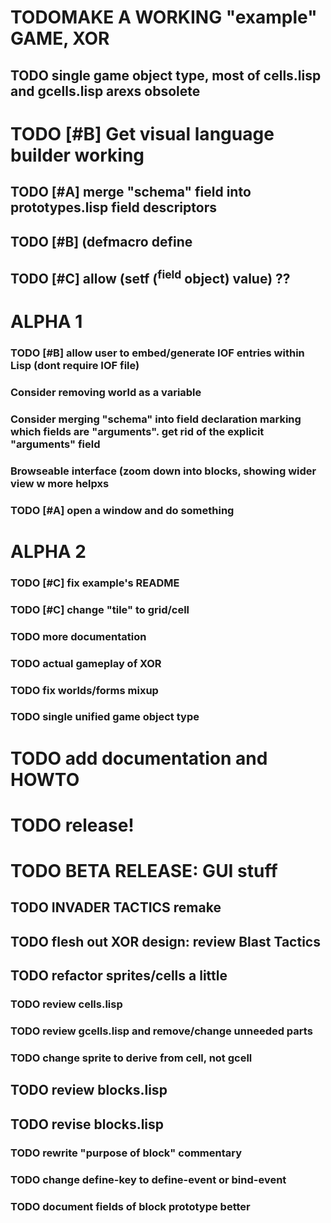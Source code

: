 * TODOMAKE A WORKING "example" GAME, XOR 
** TODO single game object type, most of cells.lisp and gcells.lisp arexs obsolete

* TODO [#B] Get visual language builder working
** TODO [#A] merge "schema" field into prototypes.lisp field descriptors
** TODO [#B] (defmacro define 
** TODO [#C] allow (setf (^field object) value) ??
* ALPHA 1
*** TODO [#B] allow user to embed/generate IOF entries within Lisp (dont require IOF file)
*** Consider removing *world* as a variable
*** Consider merging "schema" into field declaration marking which fields are "arguments". get rid of the explicit "arguments" field
*** Browseable interface (zoom down into blocks, showing wider view w more helpxs
*** TODO [#A] open a window and do something
* ALPHA 2
*** TODO [#C] fix example's README
*** TODO [#C] change "tile" to grid/cell
*** TODO more documentation
*** TODO actual gameplay of XOR
*** TODO fix worlds/forms mixup
*** TODO single unified game object type
* TODO add documentation and HOWTO
* TODO release!
* TODO BETA RELEASE: GUI stuff
** TODO INVADER TACTICS remake
** TODO flesh out XOR design: review Blast Tactics
** TODO refactor sprites/cells a little
*** TODO review cells.lisp
*** TODO review gcells.lisp and remove/change unneeded parts
*** TODO change sprite to derive from cell, not gcell
** TODO review blocks.lisp
** TODO revise blocks.lisp
*** TODO rewrite "purpose of block" commentary
*** TODO change define-key to define-event or bind-event
*** TODO document fields of block prototype better
